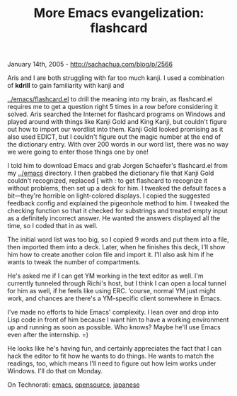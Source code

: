 #+TITLE: More Emacs evangelization: flashcard

January 14th, 2005 -
[[http://sachachua.com/blog/p/2566][http://sachachua.com/blog/p/2566]]

Aris and I are both struggling with far too much kanji. I used a
 combination of *kdrill* to gain familiarity with kanji and

[[http://sachachua.com/notebook/emacs/flashcard.el][../emacs/flashcard.el]]
to drill the meaning into my brain, as
 flashcard.el requires me to get a question right 5 times in a row
 before considering it solved. Aris searched the Internet for flashcard
 programs on Windows and played around with things like Kanji Gold and
 King Kanji, but couldn't figure out how to import our wordlist into
 them. Kanji Gold looked promising as it also used EDICT, but I
 couldn't figure out the magic number at the end of the dictionary
 entry. With over 200 words in our word list, there was no way we were
 going to enter those things one by one!

I told him to download Emacs and grab Jorgen Schaefer's flashcard.el
 from my [[http://sachachua.com/notebook/emacs][../emacs]] directory. I
then grabbed the dictionary file that
 Kanji Gold couldn't recognized, replaced [ with : to get flashcard to
 recognize it without problems, then set up a deck for him. I tweaked
 the default faces a bit---they're horrible on light-colored displays. I
 copied the suggested feedback config and explained the pigeonhole
 method to him. I tweaked the checking function so that it checked for
 substrings and treated empty input as a definitely incorrect answer.
 He wanted the answers displayed all the time, so I coded that in as
 well.

The initial word list was too big, so I copied 9 words and put them
 into a file, then imported them into a deck. Later, when he finishes
 this deck, I'll show him how to create another colon file and import
it.
 I'll also ask him if he wants to tweak the number of compartments.

He's asked me if I can get YM working in the text editor as well. I'm
 currently tunneled through Richi's host, but I think I can open a
 local tunnel for him as well, if he feels like using ERC. ‘course,
 normal YM just might work, and chances are there's a YM-specific
 client somewhere in Emacs.

I've made no efforts to hide Emacs' complexity. I lean over and drop
 into Lisp code in front of him because I want him to have a working
 environment up and running as soon as possible. Who knows? Maybe he'll
 use Emacs even after the internship. =)

He looks like he's having fun, and certainly appreciates the fact that
 I can hack the editor to fit how he wants to do things. He wants to
 match the readings, too, which means I'll need to figure out how leim
 works under Windows. I'll do that on Monday.

On Technorati: [[http://www.technorati.com/tag/emacs][emacs]],
[[http://www.technorati.com/tag/opensource][opensource]],
[[http://www.technorati.com/tag/japanese][japanese]]
